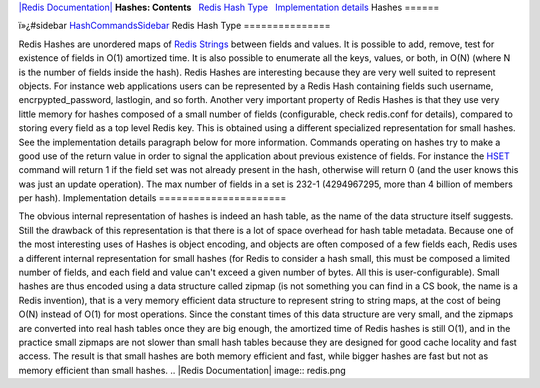 `|Redis Documentation| <index.html>`_
**Hashes: Contents**
  `Redis Hash Type <#Redis%20Hash%20Type>`_
  `Implementation details <#Implementation%20details>`_
Hashes
======

ï»¿#sidebar `HashCommandsSidebar <HashCommandsSidebar.html>`_
Redis Hash Type
===============

Redis Hashes are unordered maps of `Redis Strings <String.html>`_
between fields and values. It is possible to add, remove, test for
existence of fields in O(1) amortized time. It is also possible to
enumerate all the keys, values, or both, in O(N) (where N is the
number of fields inside the hash).
Redis Hashes are interesting because they are very well suited to
represent objects. For instance web applications users can be
represented by a Redis Hash containing fields such username,
encrpypted\_password, lastlogin, and so forth.
Another very important property of Redis Hashes is that they use
very little memory for hashes composed of a small number of fields
(configurable, check redis.conf for details), compared to storing
every field as a top level Redis key. This is obtained using a
different specialized representation for small hashes. See the
implementation details paragraph below for more information.
Commands operating on hashes try to make a good use of the return
value in order to signal the application about previous existence
of fields. For instance the `HSET <HsetCommand.html>`_ command will
return 1 if the field set was not already present in the hash,
otherwise will return 0 (and the user knows this was just an update
operation).
The max number of fields in a set is 232-1 (4294967295, more than 4
billion of members per hash).
Implementation details
======================

The obvious internal representation of hashes is indeed an hash
table, as the name of the data structure itself suggests. Still the
drawback of this representation is that there is a lot of space
overhead for hash table metadata.
Because one of the most interesting uses of Hashes is object
encoding, and objects are often composed of a few fields each,
Redis uses a different internal representation for small hashes
(for Redis to consider a hash small, this must be composed a
limited number of fields, and each field and value can't exceed a
given number of bytes. All this is user-configurable).
Small hashes are thus encoded using a data structure called zipmap
(is not something you can find in a CS book, the name is a Redis
invention), that is a very memory efficient data structure to
represent string to string maps, at the cost of being O(N) instead
of O(1) for most operations. Since the constant times of this data
structure are very small, and the zipmaps are converted into real
hash tables once they are big enough, the amortized time of Redis
hashes is still O(1), and in the practice small zipmaps are not
slower than small hash tables because they are designed for good
cache locality and fast access.
The result is that small hashes are both memory efficient and fast,
while bigger hashes are fast but not as memory efficient than small
hashes.
.. |Redis Documentation| image:: redis.png